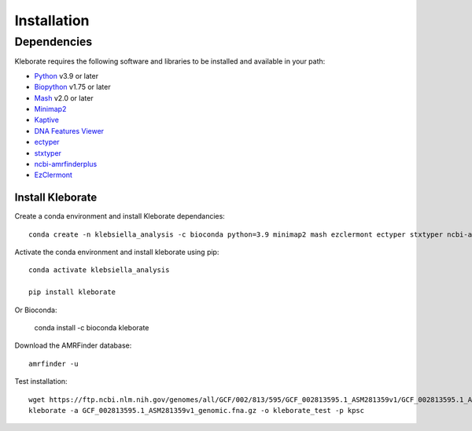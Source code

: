 ########################
Installation
########################

Dependencies
=============
Kleborate requires the following software and libraries to be installed and available in your path:


* `Python <https://www.python.org/>`_ v3.9 or later
* `Biopython <https://biopython.org/>`_ v1.75 or later
* `Mash <https://github.com/marbl/Mash>`_ v2.0 or later
* `Minimap2 <https://github.com/lh3/minimap2>`_ 
* `Kaptive <https://github.com/klebgenomics/Kaptive>`_ 
* `DNA Features Viewer <https://edinburgh-genome-foundry.github.io/DnaFeaturesViewer/>`_
* `ectyper <https://github.com/phac-nml/ecoli_serotyping>`_ 
* `stxtyper <https://github.com/ncbi/stxtyper>`_
* `ncbi-amrfinderplus <https://github.com/ncbi/amr>`_
* `EzClermont <https://github.com/nickp60/EzClermont>`_


Install Kleborate 
~~~~~~~~~~~~~~~~~~~~~~~~~~

Create a conda environment and install Kleborate dependancies::

   conda create -n klebsiella_analysis -c bioconda python=3.9 minimap2 mash ezclermont ectyper stxtyper ncbi-amrfinderplus -y
   

Activate the conda environment and install kleborate using pip::
   
   conda activate klebsiella_analysis
   
   pip install kleborate

Or Bioconda:

   conda install -c bioconda kleborate


Download the AMRFinder database::

   amrfinder -u


Test installation::

   wget https://ftp.ncbi.nlm.nih.gov/genomes/all/GCF/002/813/595/GCF_002813595.1_ASM281359v1/GCF_002813595.1_ASM281359v1_genomic.fna.gz
   kleborate -a GCF_002813595.1_ASM281359v1_genomic.fna.gz -o kleborate_test -p kpsc
